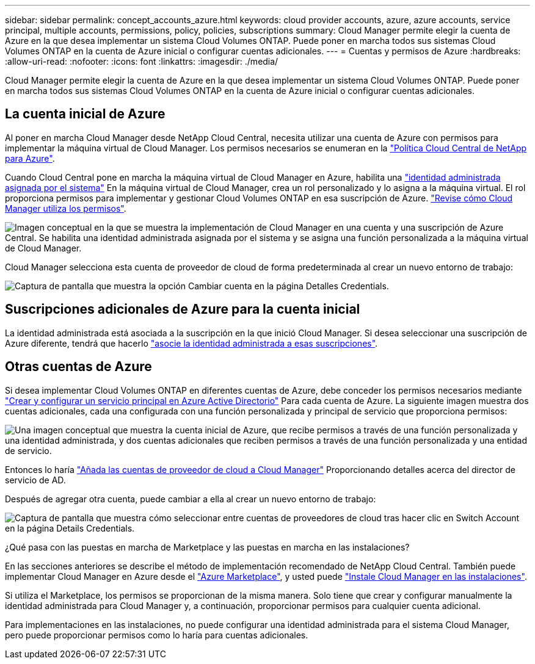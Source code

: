 ---
sidebar: sidebar 
permalink: concept_accounts_azure.html 
keywords: cloud provider accounts, azure, azure accounts, service principal, multiple accounts, permissions, policy, policies, subscriptions 
summary: Cloud Manager permite elegir la cuenta de Azure en la que desea implementar un sistema Cloud Volumes ONTAP. Puede poner en marcha todos sus sistemas Cloud Volumes ONTAP en la cuenta de Azure inicial o configurar cuentas adicionales. 
---
= Cuentas y permisos de Azure
:hardbreaks:
:allow-uri-read: 
:nofooter: 
:icons: font
:linkattrs: 
:imagesdir: ./media/


[role="lead"]
Cloud Manager permite elegir la cuenta de Azure en la que desea implementar un sistema Cloud Volumes ONTAP. Puede poner en marcha todos sus sistemas Cloud Volumes ONTAP en la cuenta de Azure inicial o configurar cuentas adicionales.



== La cuenta inicial de Azure

Al poner en marcha Cloud Manager desde NetApp Cloud Central, necesita utilizar una cuenta de Azure con permisos para implementar la máquina virtual de Cloud Manager. Los permisos necesarios se enumeran en la https://mysupport.netapp.com/cloudontap/iampolicies["Política Cloud Central de NetApp para Azure"^].

Cuando Cloud Central pone en marcha la máquina virtual de Cloud Manager en Azure, habilita una https://docs.microsoft.com/en-us/azure/active-directory/managed-identities-azure-resources/overview["identidad administrada asignada por el sistema"^] En la máquina virtual de Cloud Manager, crea un rol personalizado y lo asigna a la máquina virtual. El rol proporciona permisos para implementar y gestionar Cloud Volumes ONTAP en esa suscripción de Azure. link:reference_permissions.html#what-cloud-manager-does-with-azure-permissions["Revise cómo Cloud Manager utiliza los permisos"].

image:diagram_permissions_initial_azure.png["Imagen conceptual en la que se muestra la implementación de Cloud Manager en una cuenta y una suscripción de Azure Central. Se habilita una identidad administrada asignada por el sistema y se asigna una función personalizada a la máquina virtual de Cloud Manager."]

Cloud Manager selecciona esta cuenta de proveedor de cloud de forma predeterminada al crear un nuevo entorno de trabajo:

image:screenshot_accounts_select_azure.gif["Captura de pantalla que muestra la opción Cambiar cuenta en la página Detalles  Credentials."]



== Suscripciones adicionales de Azure para la cuenta inicial

La identidad administrada está asociada a la suscripción en la que inició Cloud Manager. Si desea seleccionar una suscripción de Azure diferente, tendrá que hacerlo link:task_adding_azure_accounts.html#associating-additional-azure-subscriptions-with-a-managed-identity["asocie la identidad administrada a esas suscripciones"].



== Otras cuentas de Azure

Si desea implementar Cloud Volumes ONTAP en diferentes cuentas de Azure, debe conceder los permisos necesarios mediante link:task_adding_azure_accounts.html["Crear y configurar un servicio principal en Azure Active Directorio"] Para cada cuenta de Azure. La siguiente imagen muestra dos cuentas adicionales, cada una configurada con una función personalizada y principal de servicio que proporciona permisos:

image:diagram_permissions_multiple_azure.png["Una imagen conceptual que muestra la cuenta inicial de Azure, que recibe permisos a través de una función personalizada y una identidad administrada, y dos cuentas adicionales que reciben permisos a través de una función personalizada y una entidad de servicio."]

Entonces lo haría link:task_adding_azure_accounts.html#adding-azure-accounts-to-cloud-manager["Añada las cuentas de proveedor de cloud a Cloud Manager"] Proporcionando detalles acerca del director de servicio de AD.

Después de agregar otra cuenta, puede cambiar a ella al crear un nuevo entorno de trabajo:

image:screenshot_accounts_switch_azure.gif["Captura de pantalla que muestra cómo seleccionar entre cuentas de proveedores de cloud tras hacer clic en Switch Account en la página Details  Credentials."]

.¿Qué pasa con las puestas en marcha de Marketplace y las puestas en marcha en las instalaciones?
****
En las secciones anteriores se describe el método de implementación recomendado de NetApp Cloud Central. También puede implementar Cloud Manager en Azure desde el link:task_launching_azure_mktp.html["Azure Marketplace"], y usted puede link:task_installing_linux.html["Instale Cloud Manager en las instalaciones"].

Si utiliza el Marketplace, los permisos se proporcionan de la misma manera. Solo tiene que crear y configurar manualmente la identidad administrada para Cloud Manager y, a continuación, proporcionar permisos para cualquier cuenta adicional.

Para implementaciones en las instalaciones, no puede configurar una identidad administrada para el sistema Cloud Manager, pero puede proporcionar permisos como lo haría para cuentas adicionales.

****